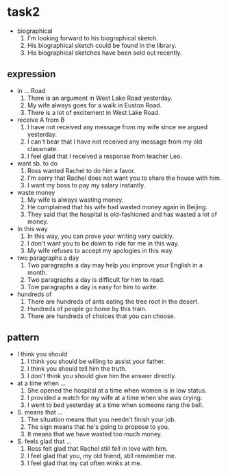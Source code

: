 #+OPTIONS: \n:t
#+OPTIONS: toc:nil
#+OPTIONS: num:nil
#+OPTIONS: html-postamble:nil

* task2
- biographical
	1. I'm looking forward to his biographical sketch.
	2. His biographical sketch could be found in the library.
	3. His biographical sketches have been sold out recently.
** expression
- in ... Road
	1. There is an argument in West Lake Road yesterday.
	2. My wife always goes for a walk in Euston Road.
	3. There is a lot of excitement in West Lake Road.
- receive A from B
	1. I have not received any message from my wife since we argued yesterday.
	2. I can't bear that I have not received any message from my old classmate.
	3. I feel glad that I received a response from teacher Leo.
- want sb. to do
	1. Ross wanted Rachel to do him a favor.
	2. I'm sorry that Rachel does not want you to share the house with him.
	3. I want my boss to pay my salary instantly.
- waste money
	1. My wife is always wasting money.
	2. He complained that his wife had wasted money again in Beijing.
	3. They said that the hospital is old-fashioned and has wasted a lot of money.
- In this way
	1. In this way, you can prove your writing very quickly.
	2. I don't want you to be down to ride for me in this way.
	3. My wife refuses to accept my apologies in this way.
- two paragraphs a day
	1. Two paragraphs a day may help you improve your English in a month.
	2. Two paragraphs a day is difficult for him to read.
	3. Tow paragraphs a day is easy for him to write.
- hundreds of
	1. There are hundreds of ants eating the tree root in the desert.
	2. Hundreds of people go home by this train.
	3. There are hundreds of choices that you can choose.

** pattern
- I think you should
	1. I think you should be willing to assist your father.
	2. I think you should tell him the truth.
	3. I don't think you should give him the answer directly.
- at a time when ...
	1. She opened the hospital at a time when women is in low status.
	2. I provided a watch for my wife at a time when she was crying.
	3. I went to bed yesterday at a time when someone rang the bell.
- S. means that ...
	1. The situation means that you needn't finish your job.
	2. The sign means that he's going to propose to you.
	3. It means that we have wasted too much money.
- S. feels glad that ...
	1. Ross felt glad that Rachel still fell in love with him.
	2. I feel glad that you, my old friend, still remember me.
	3. I feel glad that my cat often winks at me.
